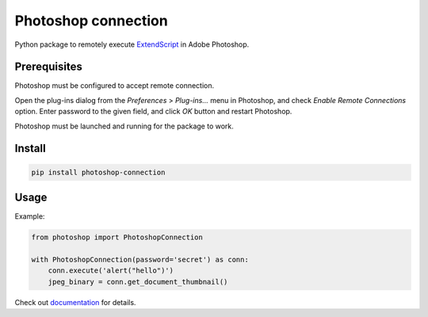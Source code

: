 Photoshop connection
====================

Python package to remotely execute ExtendScript_ in Adobe Photoshop.

.. _ExtendScript: https://www.adobe.com/devnet/photoshop/scripting.html

.. image:: https://github.com/kyamagu/photoshop-connection/actions/workflows/ci.yaml/badge.svg?branch=main&event=push
    :target: https://github.com/kyamagu/photoshop-connection/actions/workflows/ci.yaml
    :alt: Build
.. image:: https://readthedocs.org/projects/photoshop-connection/badge/?version=latest
    :target: https://photoshop-connection.readthedocs.io/en/latest/?badge=latest
    :alt: Documentation Status
.. image:: https://img.shields.io/pypi/v/photoshop-connection?color=success
    :target: https://pypi.org/project/photoshop-connection/
    :alt: PyPI

Prerequisites
-------------

Photoshop must be configured to accept remote connection.

Open the plug-ins dialog from the `Preferences` > `Plug-ins...` menu in
Photoshop, and check `Enable Remote Connections` option. Enter password to the
given field, and click `OK` button and restart Photoshop.

Photoshop must be launched and running for the package to work.

Install
-------

.. code-block:: bash

    pip install photoshop-connection

Usage
-----

Example:

.. code-block:: python

    from photoshop import PhotoshopConnection

    with PhotoshopConnection(password='secret') as conn:
        conn.execute('alert("hello")')
        jpeg_binary = conn.get_document_thumbnail()

Check out documentation_ for details.

.. _documentation: https://photoshop-connection.readthedocs.io/en/latest/
